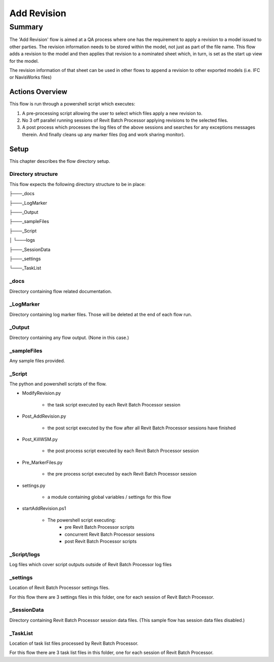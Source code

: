 #############################################
Add Revision
#############################################

*******
Summary
*******

The 'Add Revision' flow is aimed at a QA process where one has the requirement to apply a revision to a model issued to other parties. The revision information needs to be stored within the model, not just as part of the file name.
This flow adds a revision to the model and then applies that revision to a nominated sheet which, in turn, is set as the start up view for the model.

The revision information of that sheet can be used in other flows to append a revision to other exported  models (i.e. IFC or NavisWorks files)


Actions Overview 
----------------

This flow is run through a powershell script which executes:

#. A pre-processing script allowing the user to select which files apply a new revision to.
#. No 3 off parallel running sessions of Revit Batch Processor applying revisions to the selected files.
#. A post process which processes the log files of the above sessions and searches for any exceptions messages therein. And finally cleans up any marker files (log and work sharing monitor).


Setup
-----

This chapter describes the flow directory setup.

Directory structure
^^^^^^^^^^^^^^^^^^^

This flow expects the following directory structure to be in place:

├───_docs

├───_LogMarker

├───_Output

├───_sampleFiles

├───_Script

│   └───logs

├───_SessionData

├───_settings

└───_TaskList


_docs
^^^^^^^^^^^^^^^^^^^

Directory containing flow related documentation.

_LogMarker
^^^^^^^^^^^^^^^^^^^

Directory containing log marker files. Those will be deleted at the end of each flow run.

_Output
^^^^^^^^^^^^^^^^^^^

Directory containing any flow output. (None in this case.)

_sampleFiles
^^^^^^^^^^^^^^^^^^^

Any sample files provided. 

_Script
^^^^^^^^^^^^^^^^^^^

The python and powershell scripts of the flow.

- ModifyRevision.py

    - the task script executed by each Revit Batch Processor session

- Post_AddRevision.py

    - the post script executed by the flow after all Revit Batch Processor sessions have finished

- Post_KillWSM.py

    - the post process script executed by each Revit Batch Processor session

- Pre_MarkerFiles.py

    - the pre process script executed by each Revit Batch Processor session

- settings.py

    - a module containing global variables / settings for this flow

- startAddRevision.ps1

    - The powershell script executing:
        - pre Revit Batch Processor scripts
        - concurrent Revit Batch Processor sessions
        - post Revit Batch Processor scripts

_Script/logs
^^^^^^^^^^^^^^^^^^^

Log files which cover script outputs outside of Revit Batch Processor log files

_settings
^^^^^^^^^^^^^^^^^^^

Location of Revit Batch Processor settings files.

For this flow there are 3 settings files in this folder, one for each session of Revit Batch Processor.

_SessionData
^^^^^^^^^^^^^^^^^^^

Directory containing Revit Batch Processor session data files. (This sample flow has session data files disabled.)

_TaskList
^^^^^^^^^^^^^^^^^^^

Location of task list files processed by Revit Batch Processor.

For this flow there are 3 task list files in this folder, one for each session of Revit Batch Processor.